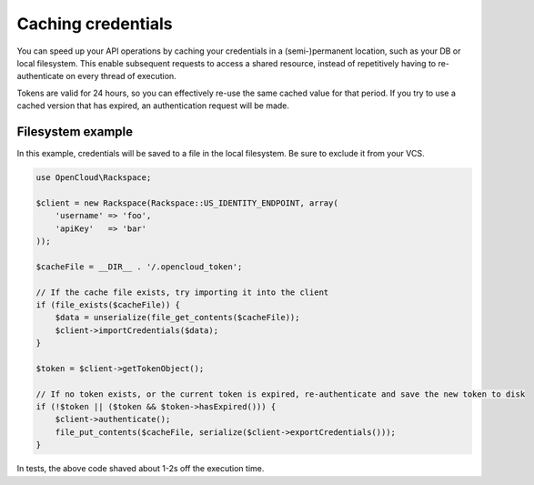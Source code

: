Caching credentials
===================

You can speed up your API operations by caching your credentials in a
(semi-)permanent location, such as your DB or local filesystem. This
enable subsequent requests to access a shared resource, instead of
repetitively having to re-authenticate on every thread of execution.

Tokens are valid for 24 hours, so you can effectively re-use the same
cached value for that period. If you try to use a cached version that
has expired, an authentication request will be made.

Filesystem example
------------------

In this example, credentials will be saved to a file in the local
filesystem. Be sure to exclude it from your VCS.

.. code-block:: php

  use OpenCloud\Rackspace;

  $client = new Rackspace(Rackspace::US_IDENTITY_ENDPOINT, array(
      'username' => 'foo',
      'apiKey'   => 'bar'
  ));

  $cacheFile = __DIR__ . '/.opencloud_token';

  // If the cache file exists, try importing it into the client
  if (file_exists($cacheFile)) {
      $data = unserialize(file_get_contents($cacheFile));
      $client->importCredentials($data);
  }

  $token = $client->getTokenObject();

  // If no token exists, or the current token is expired, re-authenticate and save the new token to disk
  if (!$token || ($token && $token->hasExpired())) {
      $client->authenticate();
      file_put_contents($cacheFile, serialize($client->exportCredentials()));
  }

In tests, the above code shaved about 1-2s off the execution time.
